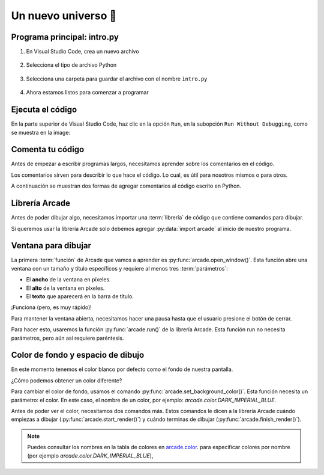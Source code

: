 Un nuevo universo 🌌
===================================

Programa principal: intro.py
------------------

#. En Visual Studio Code, crea un nuevo archivo

    .. figure:: ../img/sesion01/creacionarchivo.png
        :figclass: align-center
        :alt: Creación de archivo

#. Selecciona el tipo de archivo Python

    .. figure:: ../img/sesion01/pythonextension.png
        :figclass: align-center
        :alt: Extension Python

#. Selecciona una carpeta para guardar el archivo con el nombre ``intro.py``

    .. figure:: ../img/sesion01/intropy.png
        :figclass: align-center
        :alt: Intro.py

#. Ahora estamos listos para comenzar a programar

    .. figure:: ../img/sesion01/intropyready.png
        :figclass: align-center
        :alt: Intro.py ready   

Ejecuta el código
------------------

En la parte superior de Visual Studio Code, haz clic en la opción ``Run``, 
en la subopción ``Run Without Debugging``, como se muestra en la image:

.. figure:: ../img/sesion01/runwithoutdebugging.png
    :figclass: align-center
    :alt: Ejecutar sin depurar 

Comenta tu código
------------------

Antes de empezar a escribir programas largos, 
necesitamos aprender sobre los comentarios en el 
código. 

Los comentarios sirven para describir 
lo que hace el código. Lo cual, es útil para nosotros 
mismos o para otros. 

A continuación se muestran dos formas de agregar 
comentarios al código escrito en Python.

.. code-block:: python
    :emphasize-lines: 1-11,13

    """
    Galaxia Indie

    Un juego indie minimalista de exploración espacial 
    donde viajarás a través del cosmos.
    Navega a través de misteriosos sistemas estelares,
    descubriendo antiguos artefactos y desentrañando los 
    misterios de una civilización olvidada.

    Creado con Python y con Arcade.
    """

    # Importar la librería "arcade" para crear videojuegos.
    

Librería Arcade
------------------

Antes de poder dibujar algo, necesitamos importar 
una :term:`librería` de código que contiene comandos para 
dibujar.

Si queremos usar la librería Arcade solo debemos 
agregar :py:data:`import arcade` al inicio de nuestro programa.

.. code-block:: python
    :emphasize-lines: 14 

    """
    Galaxia Indie

    Un juego indie minimalista de exploración espacial 
    donde viajarás a través del cosmos.
    Navega a través de misteriosos sistemas estelares,
    descubriendo antiguos artefactos y desentrañando los 
    misterios de una civilización olvidada.

    Creado con Python y con Arcade.
    """

    # Importar la librería "arcade" para crear videojuegos.
    import arcade


Ventana para dibujar
------------------

La primera :term:`función` de Arcade que vamos a 
aprender es :py:func:`arcade.open_window()`. 
Esta función abre una ventana con un tamaño y título 
específicos y requiere al menos tres :term:`parámetros`:

- El **ancho** de la ventana en píxeles.
- El **alto** de la ventana en píxeles.
- El **texto** que aparecerá en la barra de título.

.. code-block:: python
    :emphasize-lines: 16,17

    """
    Galaxia Indie

    Un juego indie minimalista de exploración espacial 
    donde viajarás a través del cosmos.
    Navega a través de misteriosos sistemas estelares,
    descubriendo antiguos artefactos y desentrañando los 
    misterios de una civilización olvidada.

    Creado usando Python y la biblioteca Arcade.
    """

    # Importar la librería "arcade" para crear videojuegos.
    import arcade

    # Crear una ventana de 600x600 píxeles con el título "Galaxia Indie"
    arcade.open_window(600, 600, "Galaxia Indie")    


¡Funciona (pero, es muy rápido)!

Para mantener la ventana abierta, necesitamos hacer 
una pausa hasta que el usuario presione el botón de 
cerrar. 

Para hacer esto, usaremos la función 
:py:func:`arcade.run()` de la librería Arcade. 
Esta función run no necesita parámetros, pero aún 
así requiere paréntesis.

.. code-block:: python
    :emphasize-lines: 19,20

    """
    Galaxia Indie

    Un juego indie minimalista de exploración espacial 
    donde viajarás a través del cosmos.
    Navega a través de misteriosos sistemas estelares,
    descubriendo antiguos artefactos y desentrañando los 
    misterios de una civilización olvidada.

    Creado usando Python y la biblioteca Arcade.
    """

    # Importar la librería "arcade" para crear videojuegos.
    import arcade

    # Crear una ventana de 600x600 píxeles con el título "Galaxia Indie"
    arcade.open_window(600, 600, "Galaxia Indie")   

    # Inicia el bucle principal del juego que mantiene la ventana abierta
    arcade.run()

Color de fondo y espacio de dibujo
------------------

En este momento tenemos el color blanco por defecto 
como el fondo de nuestra pantalla. 

¿Cómo podemos obtener un color diferente?

Para cambiar el color de fondo, usamos el comando 
:py:func:`arcade.set_background_color()`. Esta función
necesita un parámetro: el color. En este caso, el nombre de un color, 
por ejemplo: `arcade.color.DARK_IMPERIAL_BLUE`.

Antes de poder ver el color, necesitamos dos comandos 
más. Estos comandos le dicen a la librería Arcade 
cuándo empiezas a dibujar (:py:func:`arcade.start_render()`) y 
cuándo terminas de dibujar (:py:func:`arcade.finish_render()`).

.. code-block:: python
    :emphasize-lines: 19,20,22,23,27,28

    """
    Galaxia Indie

    Un juego indie minimalista de exploración espacial 
    donde viajarás a través del cosmos.
    Navega a través de misteriosos sistemas estelares,
    descubriendo antiguos artefactos y desentrañando los 
    misterios de una civilización olvidada.

    Creado usando Python y la biblioteca Arcade.
    """

    # Importar la librería "arcade" para crear juegos.
    import arcade

    # Crear una ventana de 600x600 píxeles con el título "Galaxia Indie"
    arcade.open_window(600, 600, "Galaxia Indie")

    # Establecer el color de fondo de la ventana
    arcade.set_background_color( arcade.color.DARK_IMPERIAL_BLUE )

    # Inicio del dibujo
    arcade.start_render()

    # (Aquí irá el código para dibujar)

    # Fin del dibujo
    arcade.finish_render()

    # Iniciar el bucle principal del juego que mantiene la ventana abierta
    arcade.run()

.. note::

    Puedes consultar los nombres en la 
    tabla de colores en 
    `arcade.color <https://api.arcade.academy/en/latest/api_docs/arcade.color.html>`_.
    para especificar colores por nombre (por 
    ejemplo `arcade.color.DARK_IMPERIAL_BLUE`), 